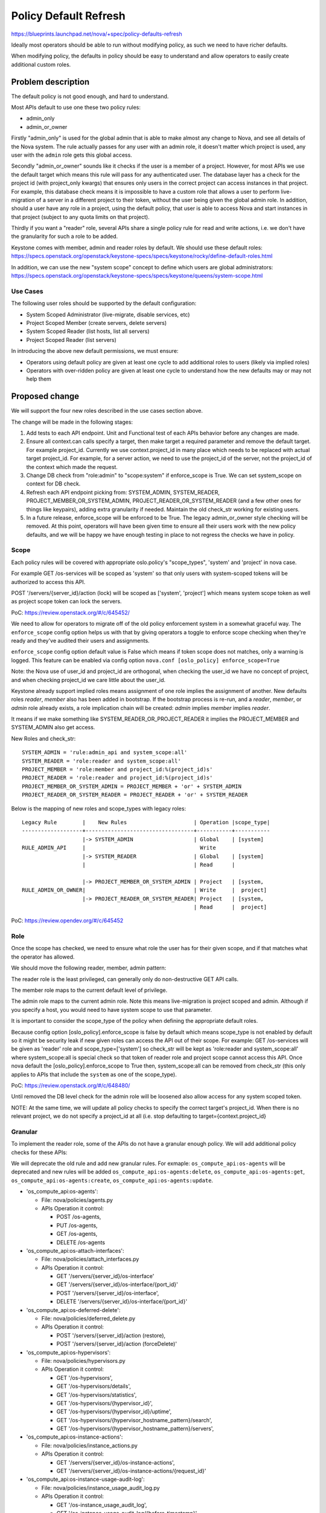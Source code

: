 ..
 This work is licensed under a Creative Commons Attribution 3.0 Unported
 License.

 http://creativecommons.org/licenses/by/3.0/legalcode

=======================
Policy Default Refresh
=======================

https://blueprints.launchpad.net/nova/+spec/policy-defaults-refresh

Ideally most operators should be able to run without modifying policy, as
such we need to have richer defaults.

When modifying policy, the defaults in policy should be easy to understand
and allow operators to easily create additional custom roles.

Problem description
===================

The default policy is not good enough, and hard to understand.

Most APIs default to use one these two policy rules:

* admin_only
* admin_or_owner

Firstly "admin_only" is used for the global admin that is able to make almost
any change to Nova, and see all details of the Nova system.
The rule actually passes for any user with an admin role, it doesn't matter
which project is used, any user with the ``admin`` role gets this global
access.

Secondly "admin_or_owner" sounds like it checks if the user is a member of a
project. However, for most APIs we use the default target which means this
rule will pass for any authenticated user. The database layer has a check
for the project id (with project_only kwargs) that ensures only users in the
correct project can access instances in that project. For example, this
database check means it is impossible to have a custom role that allows a
user to perform live-migration of a server in a different project to their
token, without the user being given the global admin role. In addition,
should a user have any role in a project, using the default policy, that user
is able to access Nova and start instances in that project (subject to any
quota limits on that project).

Thirdly if you want a "reader" role, several APIs share a single policy rule
for read and write actions, i.e. we don't have the granularity for such a role
to be added.

Keystone comes with member, admin and reader roles by default. We should
use these default roles:
https://specs.openstack.org/openstack/keystone-specs/specs/keystone/rocky/define-default-roles.html

In addition, we can use the new "system scope" concept to define
which users are global administrators:
https://specs.openstack.org/openstack/keystone-specs/specs/keystone/queens/system-scope.html

Use Cases
---------

The following user roles should be supported by the default configuration:

* System Scoped Administrator (live-migrate, disable services, etc)
* Project Scoped Member (create servers, delete servers)
* System Scoped Reader (list hosts, list all servers)
* Project Scoped Reader (list servers)

In introducing the above new default permissions, we must ensure:

* Operators using default policy are given at least one cycle to add
  additional roles to users (likely via implied roles)
* Operators with over-ridden policy are given at least one cycle to
  understand how the new defaults may or may not help them

Proposed change
===============

We will support the four new roles described in the use cases section
above.

The change will be made in the following stages:

#. Add tests to each API endpoint. Unit and Functional test of each APIs
   behavior before any changes are made.

#. Ensure all context.can calls specify a target, then make target a required
   parameter and remove the default target. For example project_id.
   Currently we use context.project_id in many place which needs to be
   replaced with actual target project_id. For example, for a server action,
   we need to use the project_id of the server, not the project_id of the
   context which made the request.

#. Change DB check from "role:admin" to "scope:system" if enforce_scope is
   True. We can set system_scope on context for DB check.

#. Refresh each API endpoint picking from: SYSTEM_ADMIN, SYSTEM_READER,
   PROJECT_MEMBER_OR_SYSTEM_ADMIN, PROJECT_READER_OR_SYSTEM_READER
   (and a few other ones for things like keypairs), adding extra
   granularity if needed. Maintain the old check_str working for
   existing users.

#. In a future release, enforce_scope will be enforced to be True. The
   legacy admin_or_owner style checking will be removed. At this point,
   operators will have been given time to ensure all their users work
   with the new policy defaults, and we will be happy we have enough
   testing in place to not regress the checks we have in policy.

Scope
-----

Each policy rules will be covered with appropriate oslo.policy's "scope_types",
'system' and 'project' in nova case.

For example GET /os-services will be scoped as 'system' so that only users
with system-scoped tokens will be authorized to access this API.

POST '/servers/{server_id}/action (lock) will be scoped as
['system', 'project'] which means system scope token as well as project
scope token can lock the servers.

PoC: https://review.openstack.org/#/c/645452/

We need to allow for operators to migrate off of the old policy enforcement
system in a somewhat graceful way. The ``enforce_scope`` config option helps
us with that by giving operators a toggle to enforce scope checking when
they're ready and they've audited their users and assignments.

``enforce_scope`` config option default value is False which means if
token scope does not matches, only a warning is logged. This feature can
be enabled via config option ``nova.conf [oslo_policy] enforce_scope=True``

Note: the Nova use of user_id and project_id are orthogonal, when checking the
user_id we have no concept of project, and when checking project_id we care
little about the user_id.

Keystone already support implied roles means assignment of one role implies
the assignment of another. New defaults roles `reader`, `member` also has
been added in bootstrap. If the bootstrap process is re-run, and a
`reader`, `member`, or `admin` role already exists, a role implication
chain will be created: `admin` implies `member` implies `reader`.

It means if we make something like SYSTEM_READER_OR_PROJECT_READER it implies
the PROJECT_MEMBER and SYSTEM_ADMIN also get access.

New Roles and check_str::

  SYSTEM_ADMIN = 'rule:admin_api and system_scope:all'
  SYSTEM_READER = 'role:reader and system_scope:all'
  PROJECT_MEMBER = 'role:member and project_id:%(project_id)s'
  PROJECT_READER = 'role:reader and project_id:%(project_id)s'
  PROJECT_MEMBER_OR_SYSTEM_ADMIN = PROJECT_MEMBER + 'or' + SYSTEM_ADMIN
  PROJECT_READER_OR_SYSTEM_READER = PROJECT_READER + 'or' + SYSTEM_READER

Below is the mapping of new roles and scope_types with legacy roles::

 Legacy Rule        |    New Rules                     | Operation |scope_type|
 -------------------+----------------------------------+-----------+-----------
                    |-> SYSTEM_ADMIN                   | Global    | [system]
 RULE_ADMIN_API     |                                    Write
                    |-> SYSTEM_READER                  | Global    | [system]
                    |                                  | Read      |

                    |-> PROJECT_MEMBER_OR_SYSTEM_ADMIN | Project   | [system,
 RULE_ADMIN_OR_OWNER|                                  | Write     |  project]
                    |-> PROJECT_READER_OR_SYSTEM_READER| Project   | [system,
                                                       | Read      |  project]

PoC: https://review.opendev.org/#/c/645452

Role
----

Once the scope has checked, we need to ensure what role the user has for their
given scope, and if that matches what the operator has allowed.

We should move the following reader, member, admin pattern:

The reader role is the least privileged, can generally only do non-destructive
GET API calls.

The member role maps to the current default level of privilege.

The admin role maps to the current admin role. Note this means live-migration
is project scoped and admin. Although if you specify a host, you would need
to have system scope to use that parameter.

It is important to consider the scope_type of the policy when defining the
appropriate default roles.

Because config option [oslo_policy].enforce_scope is false by default which
means scope_type is not enabled by default so it might be security leak if new
given roles can access the API out of their scope.
For example: GET /os-services will be given as 'reader' role and
scope_type=['system'] so check_str will be kept as 'role:reader and
system_scope:all' where system_scope:all is special check so that token of
reader role and project scope cannot access this API. Once nova default the
[oslo_policy].enforce_scope to True then, system_scope:all can be removed
from check_str (this only applies to APIs that include the ``system`` as
one of the scope_type).

PoC: https://review.openstack.org/#/c/648480/

Until removed the DB level check for the admin role will be loosened also
allow access for any system scoped token.

NOTE: At the same time, we will update all policy checks to specify the
correct target's project_id. When there is no relevant project, we do not
specify a project_id at all (i.e. stop defaulting to
target={context.project_id}

Granular
--------

To implement the reader role, some of the APIs do not have a granular enough
policy. We will add additional policy checks for these APIs:

We will deprecate the old rule and add new granular rules.
For exmaple: ``os_compute_api:os-agents`` will be deprecated and
new rules will be added ``os_compute_api:os-agents:delete``,
``os_compute_api:os-agents:get``, ``os_compute_api:os-agents:create``,
``os_compute_api:os-agents:update``.

* 'os_compute_api:os-agents':

  * File: nova/policies/agents.py
  * APIs Operation it control:

    * POST /os-agents,
    * PUT /os-agents,
    * GET /os-agents,
    * DELETE /os-agents

* 'os_compute_api:os-attach-interfaces':

  * File: nova/policies/attach_interfaces.py
  * APIs Operation it control:

    * GET '/servers/{server_id}/os-interface'
    * GET '/servers/{server_id}/os-interface/{port_id}'
    * POST '/servers/{server_id}/os-interface',
    * DELETE '/servers/{server_id}/os-interface/{port_id}'

* 'os_compute_api:os-deferred-delete':

  * File: nova/policies/deferred_delete.py
  * APIs Operation it control:

    * POST '/servers/{server_id}/action (restore),
    * POST '/servers/{server_id}/action (forceDelete)'

* 'os_compute_api:os-hypervisors':

  * File: nova/policies/hypervisors.py
  * APIs Operation it control:

    * GET '/os-hypervisors',
    * GET '/os-hypervisors/details',
    * GET '/os-hypervisors/statistics',
    * GET '/os-hypervisors/{hypervisor_id}',
    * GET '/os-hypervisors/{hypervisor_id}/uptime',
    * GET '/os-hypervisors/{hypervisor_hostname_pattern}/search',
    * GET '/os-hypervisors/{hypervisor_hostname_pattern}/servers',

* 'os_compute_api:os-instance-actions':

  * File: nova/policies/instance_actions.py
  * APIs Operation it control:

    * GET '/servers/{server_id}/os-instance-actions',
    * GET '/servers/{server_id}/os-instance-actions/{request_id}'

* 'os_compute_api:os-instance-usage-audit-log':

  * File: nova/policies/instance_usage_audit_log.py
  * APIs Operation it control:

    * GET '/os-instance_usage_audit_log',
    * GET '/os-instance_usage_audit_log/{before_timestamp}'

* 'os_compute_api:os-remote-consoles':

  * File: nova/policies/remote_consoles.py
  * APIs Operation it control:

    * POST '/servers/{server_id}/action (os-getRDPConsole)',
    * POST '/servers/{server_id}/action (os-getSerialConsole)',
    * POST '/servers/{server_id}/action (os-getSPICEConsole)',
    * POST '/servers/{server_id}/action (os-getVNCConsole)',
    * POST '/servers/{server_id}/remote-consoles',

* 'os_compute_api:os-rescue':

  * File: nova/policies/rescue.py
  * APIs Operation it control:

    * POST '/servers/{server_id}/action (rescue)',
    * POST '/servers/{server_id}/action (rescue)'

* 'os_compute_api:os-security-groups':

  * File: nova/policies/security_groups.py
  * APIs Operation it control:

    * POST '/servers/{server_id}/action (addSecurityGroup)',
    * POST '/servers/{server_id}/action (removeSecurityGroup)'

* 'os_compute_api:os-server-password':

  * File: nova/policies/server_password.py
  * APIs Operation it control:

    * GET '/servers/{server_id}/os-server-password',
    * DELETE '/servers/{server_id}/os-server-password'

* 'os_compute_api:servers:show:host_status:

  * File: nova/policies/servers.py
  * APIs Operation it control:

    * GET '/servers/{server_id}',
    * GET '/servers/detail'

* 'network:attach_external_network':

  * File: nova/policies/ servers.py
  * APIs Operation it control:

    * POST  '/servers',
    * POST '/servers/{server_id}/os-interface'

* 'os_compute_api:os-services':

  * File: nova/policies/ services.py
  * APIs Operation it control:

    * PUT  '/os-services/enable',
    * PUT '/os-services/disable',
    * GET '/os-services',
    * PUT '/os-services/disable-log-reason',
    * PUT '/os-services/force-down',
    * PUT '/os-services/{service_id}',
    * PUT '/os-services/{service_id}'

Below policies have same issue but their APIs are deprecated so this proposal
would not change anything in these.

* 'os_compute_api:os-floating-ips-bulk'
* 'os_compute_api:os-fping'
* 'os_compute_api:os-hosts'
* 'os_compute_api:os-networks'
* 'os_compute_api:os-networks-associate'
* 'os_compute_api:os-security-group-default-rules'
* 'os_compute_api:os-baremetal-nodes'
* 'os_compute_api:os-fixed-ips'
* 'os_compute_api:os-floating-ip-dns'
* 'os_compute_api:os-floating-ips'
* 'os_compute_api:os-multinic'
* 'os_compute_api:os-tenant-networks'
* 'os_compute_api:os-volumes'

PoC: https://review.openstack.org/#/c/645427/

Backward Compatibility and Migration plan
-----------------------------------------

Old rules are maintained as deprecated rule with same defaults as today
so that existing deployement will keep working as it is.

For two cycle (this is big updates so I think we should give two cycle
transition period to operators), we need existing user permissions to
work alongside the new set of roles, so operators can migrate their
users to the new roles.

Note this means:

* Remove any project or user checks from the policy file defaults, as this
  is now done in code, without breaking user-id-based-policy-enforcement
* Things the reader is not allowed access in the future, but currently anyone
  with a role can access must get an explicit not reader role check
* System scope check failures only log a warning for this cycle
* etc...

This will be done by using the oslo.policy's deprecation methods. That way
we can allow the access with old check_str as well with new check_str with
appropriate warnings.

* Deprecation Plan:
  Because these policy updates are huge and almost effecting all the nova
  policies, We are defining the two cycle transition plan which used to be
  one cycle for policy and config option modification.

* Below warning can be seen by operator to migrate the old policies
  to new one:

  /opt/stack/nova/.tox/py27/local/lib/python2.7/site-packages/oslo_policy/
  policy.py:665: UserWarning: Policy "os_compute_api:os-services":
  "rule:admin_api" was deprecated in 19.0.0 in favor of "compute:services:
  disable":"rule:admin_api". Reason:
  Since Stein release, nova API policies are more granular and introducing
  new default roles with scope_type capabilities. These new changes improve
  the security level, manageability. New policies are more rich in term of
  handling access at system and project level with read, write roles. Nova
  APIs are consuming these new policies improvements and automatically
  migrate the old overridden policies. Old policies are silently going to
  be ignored in nova 21.0.0 (OpenStack U) release.
  . Either ensure your deployment is ready for the new default or
  copy/paste the deprecated policy into your policy file and maintain it
  manually.

Example: https://review.opendev.org/#/c/662971/

Alternatives
------------

We could do only one or two of the above steps, but seems more efficient
to fix these issues in one go.

Instead of deprecated rule, we can have a fallback mechanish of registering
the either the new or old policy defaults in the base based on
CONF.oslo_policy.enforce_scope.

Data model impact
-----------------

None

REST API impact
---------------

Existing users should be unaffected by these changes till the deprecated
policies are removed or enforce_scope is enabled.

Once enforcing scope, system scope users will need to learn how to request
system scoped tokens. But regular project scoped tokens remain the same for
the majority of users.

Operators should be able to create new roles with more restrictive permissions
in the near future.

Security impact
---------------

Easier to understand policy defaults will help keep the system secure.

Once the deprecated defaults are dropped, we will be able to have users with
a role in a project and not have any access to Nova (i.e. a swift only user).

Notifications impact
--------------------

None

Other end user impact
---------------------

None

Performance Impact
------------------

None

Other deployer impact
---------------------

None

Developer impact
----------------

New APIs must add policies that follow the new pattern.

Upgrade impact
--------------

The API policies name and defaults roles has been modified which
might effect the deployment if it use the default policy defined
in nova. If deployment overrides these policies then, they need to
start considering the new default policy rules.

Implementation
==============

Assignee(s)
-----------

Primary assignee:
  gmann

Other contributors:
  johnthetubaguy
  melwitt

Feature Liaison
---------------

Feature liaison:
  melwitt

Work Items
----------

* Improve policy rule unit tests
* Add policy functional tests for current behavior
* Add support for system scoped admin and project scoped member
* Loose the DB check for system scoped users, update functional tests
* Add System Reader and Project Reader, add additional policy rules
  where extra granularity is needed.

Dependencies
============

None

Testing
=======

The current unit tests are generally quite bad at testing policy, this should
be addressed before making any of the above changes.

Modify the Tempest tests for scope and default roles.

Focus on functional tests to cover the DB check and policy do the right thing
today, so we know as the code evolves we don't break existing users.

Patrole may be considered later, as it would be useful for operators to
validate their cloud's policy works the way they intended.

Documentation Impact
====================

API Reference should be kept consistent with any policy changes, in particular
around the default reader role.

References
==========

History
=======

.. list-table:: Revisions
   :header-rows: 1

   * - Release Name
     - Description
   * - Train
     - Introduced
   * - Ussuri
     - Re-proposed
